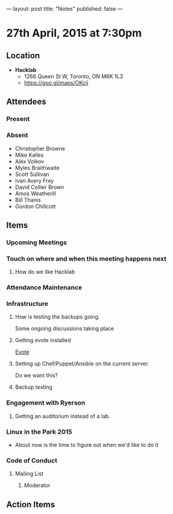 ---
layout: post
title: "Notes"
published: false
---

* 27th April, 2015 at 7:30pm

** Location

 - *Hacklab*
  - 1266 Queen St W, Toronto, ON M6K 1L3
  - <https://goo.gl/maps/OKcij>

** Attendees

*** Present

*** Absent

- Christopher Browne
- Mike Kalles
- Alex Volkov
- Myles Braithwaite
- Scott Sullivan
- Ivan Avery Frey
- David Collier Brown
- Amos Weatherill
- Bill Thanis
- Gordon Chillcott

** Items

*** Upcoming Meetings

*** Touch on where and when this meeting happens next

**** How do we like Hacklab

*** Attendance Maintenance

*** Infrastructure

**** How is testing the backups going.
  Some ongoing discussions taking place

**** Getting evote installed
  [[https://github.com/mdipierro/evote][Evote]]

**** Setting up Chef/Puppet/Ansible on the current server.
  Do we want this?

**** Backup testing

*** Engagement with Ryerson

**** Getting an auditorium instead of a lab. 

*** Linux in the Park 2015

  - About now is the time to figure out when we'd like to do it

*** Code of Conduct

**** Mailing List

***** Moderator
      
** Action Items
